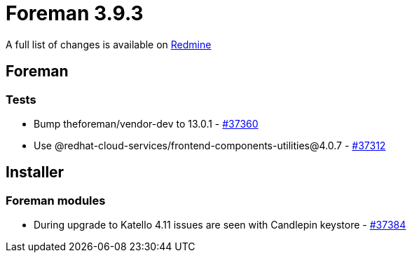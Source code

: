 = Foreman 3.9.3

A full list of changes is available on https://projects.theforeman.org/issues?set_filter=1&sort=id%3Adesc&status_id=closed&f%5B%5D=cf_12&op%5Bcf_12%5D=%3D&v%5Bcf_12%5D%5B%5D=1825[Redmine]

== Foreman

=== Tests

* pass:[Bump theforeman/vendor-dev to 13.0.1] - https://projects.theforeman.org/issues/37360[#37360]
* pass:[Use @redhat-cloud-services/frontend-components-utilities@4.0.7] - https://projects.theforeman.org/issues/37312[#37312]

== Installer

=== Foreman modules

* pass:[During upgrade to Katello 4.11 issues are seen with Candlepin keystore] - https://projects.theforeman.org/issues/37384[#37384]
